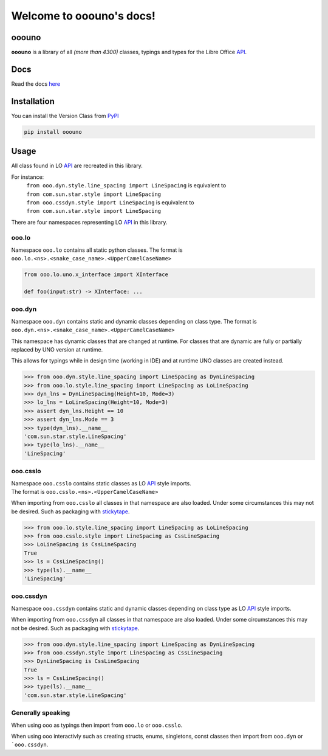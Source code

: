 =========================
Welcome to ooouno's docs!
=========================


ooouno
======

**ooouno** is a library of all *(more than 4300)* classes, typings and types for the Libre Office `API <https://api.libreoffice.org/docs/idl/ref/namespacecom_1_1sun_1_1star.html>`_.

Docs
====

Read the docs `here <https://python-ooouno.readthedocs.io/>`_

Installation
============

You can install the Version Class from `PyPI <https://pypi.org/project/ooouno/>`_

.. code-block:: bash

    pip install ooouno

Usage
=====

All class found in LO `API <https://api.libreoffice.org/docs/idl/ref/namespacecom_1_1sun_1_1star.html>`_ are recreated in this library.

For instance:
    | ``from ooo.dyn.style.line_spacing import LineSpacing`` is equivalent to
    | ``from com.sun.star.style import LineSpacing``

    | ``from ooo.cssdyn.style import LineSpacing`` is equivalent to
    | ``from com.sun.star.style import LineSpacing``

There are four namespaces representing LO `API <https://api.libreoffice.org/docs/idl/ref/namespacecom_1_1sun_1_1star.html>`_ in this library.

ooo.lo
------

| Namespace ``ooo.lo`` contains all static python classes. The format is
| ``ooo.lo.<ns>.<snake_case_name>.<UpperCamelCaseName>``

.. code-block:: python

    from ooo.lo.uno.x_interface import XInterface

    def foo(input:str) -> XInterface: ...

ooo.dyn
-------

Namespace ``ooo.dyn`` contains static and dynamic classes depending on class type.
The format is ``ooo.dyn.<ns>.<snake_case_name>.<UpperCamelCaseName>``

This namespace has dynamic classes that are changed at runtime.
For classes that are dynamic are fully or partially replaced by UNO version at runtime.

This allows for typings while in design time (working in IDE) and at runtime UNO classes are created instead.

.. code-block:: python

    >>> from ooo.dyn.style.line_spacing import LineSpacing as DynLineSpacing
    >>> from ooo.lo.style.line_spacing import LineSpacing as LoLineSpacing
    >>> dyn_lns = DynLineSpacing(Height=10, Mode=3)
    >>> lo_lns = LoLineSpacing(Height=10, Mode=3)
    >>> assert dyn_lns.Height == 10
    >>> assert dyn_lns.Mode == 3
    >>> type(dyn_lns).__name__
    'com.sun.star.style.LineSpacing'
    >>> type(lo_lns).__name__
    'LineSpacing'
    

ooo.csslo
---------

| Namespace ``ooo.csslo`` contains static classes as LO `API <https://api.libreoffice.org/docs/idl/ref/namespacecom_1_1sun_1_1star.html>`_ style imports.
| The format is ``ooo.csslo.<ns>.<UpperCamelCaseName>``

When importing from ``ooo.csslo`` all classes in that namespace are also loaded.
Under some circumstances this may not be desired. Such as packaging with `stickytape <https://pypi.org/project/stickytape/>`_.

.. code-block:: python

    >>> from ooo.lo.style.line_spacing import LineSpacing as LoLineSpacing
    >>> from ooo.csslo.style import LineSpacing as CssLineSpacing
    >>> LoLineSpacing is CssLineSpacing
    True
    >>> ls = CssLineSpacing()
    >>> type(ls).__name__
    'LineSpacing'

ooo.cssdyn
----------

Namespace ``ooo.cssdyn`` contains static and dynamic classes depending on class type as LO `API <https://api.libreoffice.org/docs/idl/ref/namespacecom_1_1sun_1_1star.html>`_ style imports.

When importing from ``ooo.cssdyn`` all classes in that namespace are also loaded.
Under some circumstances this may not be desired. Such as packaging with `stickytape <https://pypi.org/project/stickytape/>`_.

.. code-block:: python

    >>> from ooo.dyn.style.line_spacing import LineSpacing as DynLineSpacing
    >>> from ooo.cssdyn.style import LineSpacing as CssLineSpacing
    >>> DynLineSpacing is CssLineSpacing
    True
    >>> ls = CssLineSpacing()
    >>> type(ls).__name__
    'com.sun.star.style.LineSpacing'


Generally speaking
------------------

When using ooo as typings then import from ``ooo.lo`` or ``ooo.csslo``.

When using ooo interactivly such as creating structs, enums, singletons, const classes then
import from ``ooo.dyn`` or ```ooo.cssdyn``.